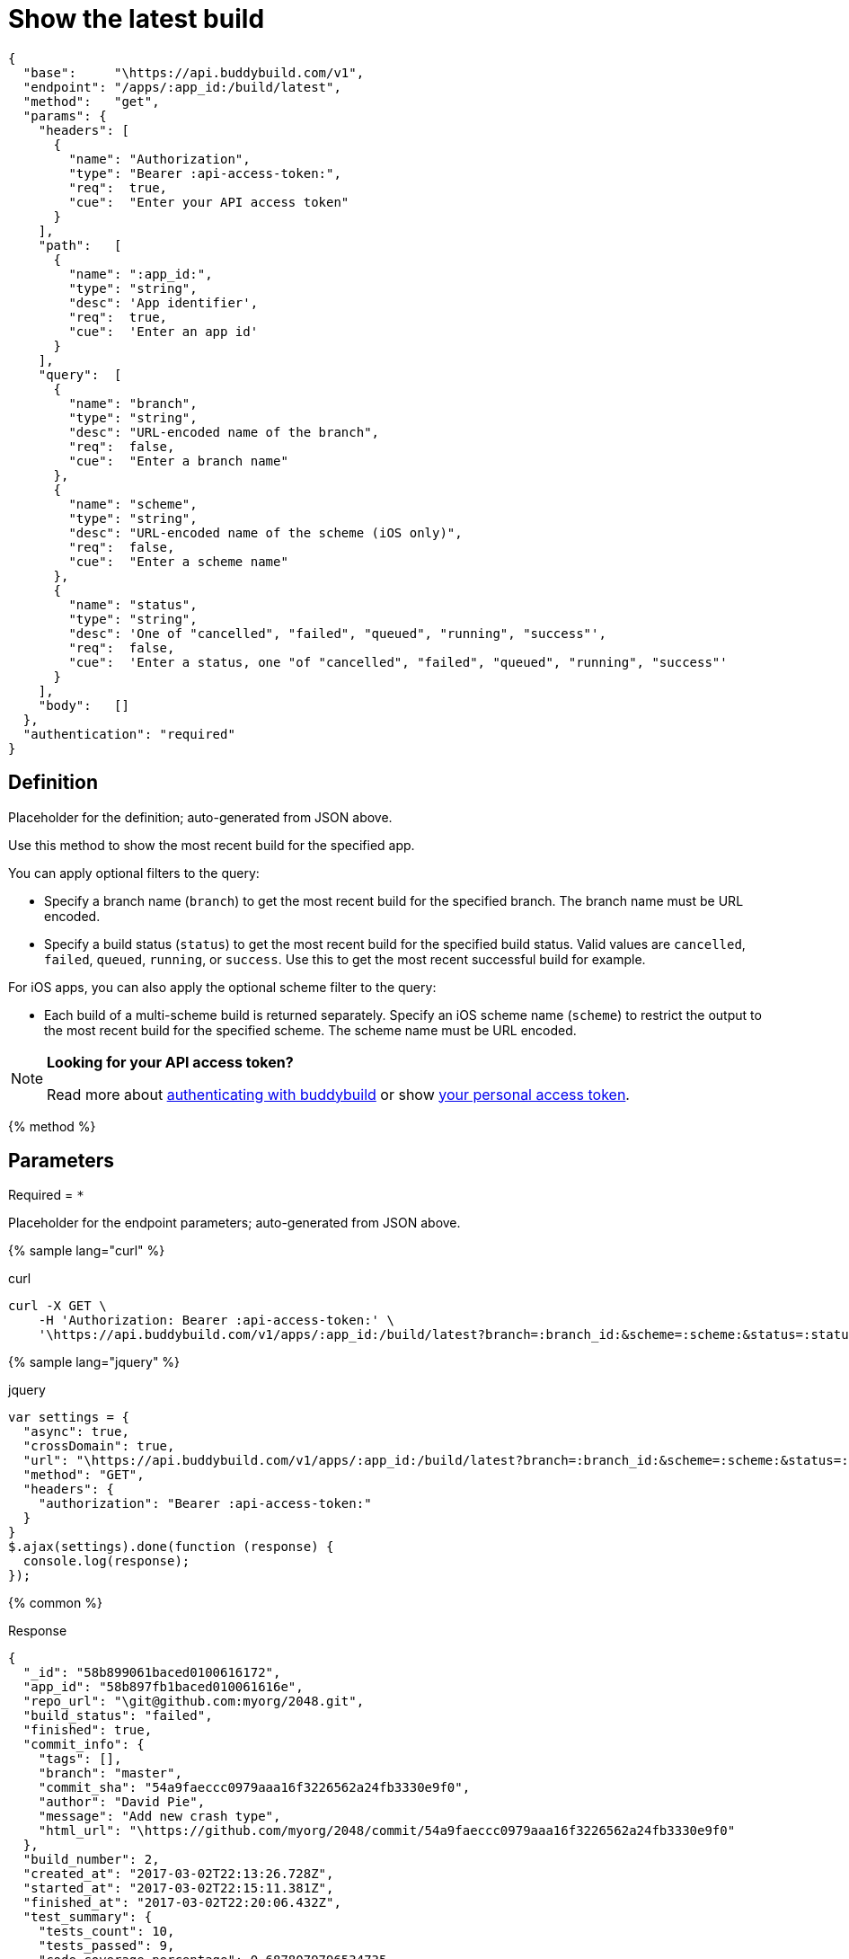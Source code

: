 = Show the latest build
:linkattrs:

[#endpoint]
----
{
  "base":     "\https://api.buddybuild.com/v1",
  "endpoint": "/apps/:app_id:/build/latest",
  "method":   "get",
  "params": {
    "headers": [
      {
        "name": "Authorization",
        "type": "Bearer :api-access-token:",
        "req":  true,
        "cue":  "Enter your API access token"
      }
    ],
    "path":   [
      {
        "name": ":app_id:",
        "type": "string",
        "desc": 'App identifier',
        "req":  true,
        "cue":  'Enter an app id'
      }
    ],
    "query":  [
      {
        "name": "branch",
        "type": "string",
        "desc": "URL-encoded name of the branch",
        "req":  false,
        "cue":  "Enter a branch name"
      },
      {
        "name": "scheme",
        "type": "string",
        "desc": "URL-encoded name of the scheme (iOS only)",
        "req":  false,
        "cue":  "Enter a scheme name"
      },
      {
        "name": "status",
        "type": "string",
        "desc": 'One of "cancelled", "failed", "queued", "running", "success"',
        "req":  false,
        "cue":  'Enter a status, one "of "cancelled", "failed", "queued", "running", "success"'
      }
    ],
    "body":   []
  },
  "authentication": "required"
}
----

== Definition

[.definition.placeholder]
Placeholder for the definition; auto-generated from JSON above.

Use this method to show the most recent build for the specified app.

You can apply optional filters to the query:

* Specify a branch name (`branch`) to get the most recent build for the
  specified branch. The branch name must be URL encoded.

* Specify a build status (`status`) to get the most recent build for the
  specified build status. Valid values are `cancelled`, `failed`,
  `queued`, `running`, or `success`. Use this to get the most recent
  successful build for example.

For iOS apps, you can also apply the optional scheme filter to the query:

* Each build of a multi-scheme build is returned separately. Specify an
  iOS scheme name (`scheme`) to restrict the output to the most recent
  build for the specified scheme. The scheme name must be URL encoded.

[NOTE]
======
**Looking for your API access token?**

Read more about link:../index.adoc#authentication[authenticating with
buddybuild] or show
link:https://dashboard.buddybuild.com/account/access-token[your personal
access token^].
======

{% method %}

== Parameters

Required = [req]`*`

[.parameters.placeholder]
Placeholder for the endpoint parameters; auto-generated from JSON above.

{% sample lang="curl" %}

[role=copyme]
.curl
[source,bash]
curl -X GET \
    -H 'Authorization: Bearer :api-access-token:' \
    '\https://api.buddybuild.com/v1/apps/:app_id:/build/latest?branch=:branch_id:&scheme=:scheme:&status=:status:'

{% sample lang="jquery" %}

[role=copyme]
.jquery
[source,js]
----
var settings = {
  "async": true,
  "crossDomain": true,
  "url": "\https://api.buddybuild.com/v1/apps/:app_id:/build/latest?branch=:branch_id:&scheme=:scheme:&status=:status:",
  "method": "GET",
  "headers": {
    "authorization": "Bearer :api-access-token:"
  }
}
$.ajax(settings).done(function (response) {
  console.log(response);
});
----

{% common %}

.Response
[source,json]
{
  "_id": "58b899061baced0100616172",
  "app_id": "58b897fb1baced010061616e",
  "repo_url": "\git@github.com:myorg/2048.git",
  "build_status": "failed",
  "finished": true,
  "commit_info": {
    "tags": [],
    "branch": "master",
    "commit_sha": "54a9faeccc0979aaa16f3226562a24fb3330e9f0",
    "author": "David Pie",
    "message": "Add new crash type",
    "html_url": "\https://github.com/myorg/2048/commit/54a9faeccc0979aaa16f3226562a24fb3330e9f0"
  },
  "build_number": 2,
  "created_at": "2017-03-02T22:13:26.728Z",
  "started_at": "2017-03-02T22:15:11.381Z",
  "finished_at": "2017-03-02T22:20:06.432Z",
  "test_summary": {
    "tests_count": 10,
    "tests_passed": 9,
    "code_coverage_percentage": 0.6878079796534735
  },
  "links": {
    "download": [
      {
        "name": "m2048 - Release",
        "url": "\https://dashboard.buddybuild.com/api/download/download-ipa?buildID=58b899061baced0100616172"
      }
    ],
    "install": [
      {
        "name": "m2048 - Release",
        "url": "\https://dashboard.buddybuild.com/download/ios?buildID=58b899061baced0100616172"
      }
    ]
  }
}

{% endmethod %}
